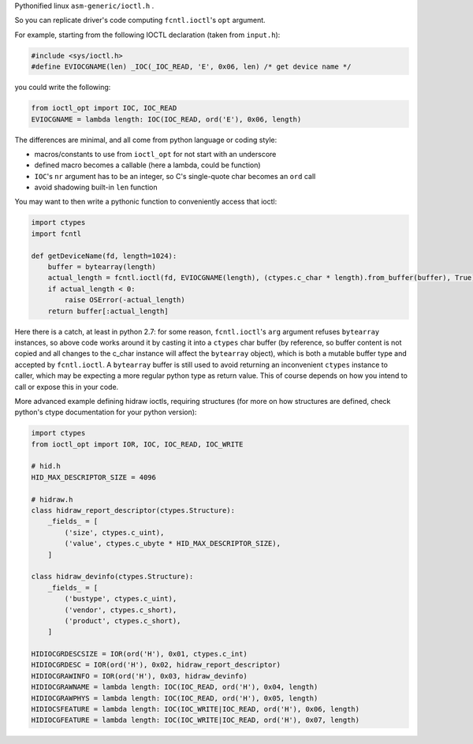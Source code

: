 Pythonified linux ``asm-generic/ioctl.h`` .

So you can replicate driver's code computing ``fcntl.ioctl``'s ``opt`` argument.

For example, starting from the following IOCTL declaration (taken from ``input.h``):

.. code:: C

  #include <sys/ioctl.h>
  #define EVIOCGNAME(len) _IOC(_IOC_READ, 'E', 0x06, len) /* get device name */
  
you could write the following:

.. code:: python

  from ioctl_opt import IOC, IOC_READ
  EVIOCGNAME = lambda length: IOC(IOC_READ, ord('E'), 0x06, length)

The differences are minimal, and all come from python language or coding style:

- macros/constants to use from ``ioctl_opt`` for not start with an underscore
- defined macro becomes a callable (here a lambda, could be function)
- ``IOC``'s ``nr`` argument has to be an integer, so C's single-quote char becomes an ``ord`` call
- avoid shadowing built-in ``len`` function

You may want to then write a pythonic function to conveniently access that ioctl:

.. code:: python

  import ctypes
  import fcntl
  
  def getDeviceName(fd, length=1024):
      buffer = bytearray(length)
      actual_length = fcntl.ioctl(fd, EVIOCGNAME(length), (ctypes.c_char * length).from_buffer(buffer), True)
      if actual_length < 0:
          raise OSError(-actual_length)
      return buffer[:actual_length]

Here there is a catch, at least in python 2.7: for some reason, ``fcntl.ioctl``'s ``arg`` argument refuses ``bytearray`` instances, so above code works around it by casting it into a ``ctypes`` char buffer (by reference, so buffer content is not copied and all changes to the c_char instance will affect the ``bytearray`` object), which is both a mutable buffer type and accepted by ``fcntl.ioctl``. A ``bytearray`` buffer is still used to avoid returning an inconvenient ``ctypes`` instance to caller, which may be expecting a more regular python type as return value. This of course depends on how you intend to call or expose this in your code.

More advanced example defining hidraw ioctls, requiring structures (for more on how structures are defined, check python's ctype documentation for your python version):

.. code:: python

  import ctypes
  from ioctl_opt import IOR, IOC, IOC_READ, IOC_WRITE

  # hid.h
  HID_MAX_DESCRIPTOR_SIZE = 4096

  # hidraw.h
  class hidraw_report_descriptor(ctypes.Structure):
      _fields_ = [
          ('size', ctypes.c_uint),
          ('value', ctypes.c_ubyte * HID_MAX_DESCRIPTOR_SIZE),
      ]

  class hidraw_devinfo(ctypes.Structure):
      _fields_ = [
          ('bustype', ctypes.c_uint),
          ('vendor', ctypes.c_short),
          ('product', ctypes.c_short),
      ]

  HIDIOCGRDESCSIZE = IOR(ord('H'), 0x01, ctypes.c_int)
  HIDIOCGRDESC = IOR(ord('H'), 0x02, hidraw_report_descriptor)
  HIDIOCGRAWINFO = IOR(ord('H'), 0x03, hidraw_devinfo)
  HIDIOCGRAWNAME = lambda length: IOC(IOC_READ, ord('H'), 0x04, length)
  HIDIOCGRAWPHYS = lambda length: IOC(IOC_READ, ord('H'), 0x05, length)
  HIDIOCSFEATURE = lambda length: IOC(IOC_WRITE|IOC_READ, ord('H'), 0x06, length)
  HIDIOCGFEATURE = lambda length: IOC(IOC_WRITE|IOC_READ, ord('H'), 0x07, length)
